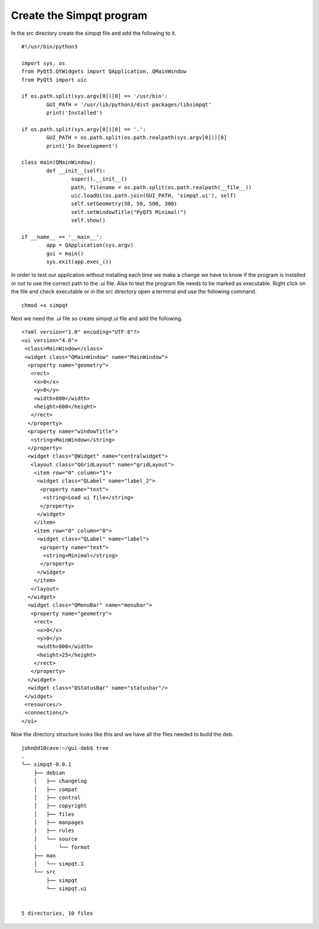 Create the Simpqt program
=========================

In the src directory create the simpqt file and add the following to it.
::

	#!/usr/bin/python3

	import sys, os
	from PyQt5.QtWidgets import QApplication, QMainWindow
	from PyQt5 import uic

	if os.path.split(sys.argv[0])[0] == '/usr/bin':
		GUI_PATH = '/usr/lib/python3/dist-packages/libsimpqt'
		print('Installed')

	if os.path.split(sys.argv[0])[0] == '.':
		GUI_PATH = os.path.split(os.path.realpath(sys.argv[0]))[0]
		print('In Development')

	class main(QMainWindow):
		def __init__(self):
			super().__init__()
			path, filename = os.path.split(os.path.realpath(__file__))
			uic.loadUi(os.path.join(GUI_PATH, 'simpqt.ui'), self)
			self.setGeometry(50, 50, 500, 300)
			self.setWindowTitle("PyQT5 Minimal!")
			self.show()

	if __name__ == '__main__':
		app = QApplication(sys.argv)
		gui = main()
		sys.exit(app.exec_())

In order to test our application without installing each time we make a
change we have to know if the program is installed or not to use the
correct path to the .ui file. Also to test the program file needs to be
marked as executable. Right click on the file and check executable or in
the src directory open a terminal and use the following command.
::

	chmod +x simpqt

Next we need the .ui file so create simpqt.ui file and add the following.
::
	
	<?xml version="1.0" encoding="UTF-8"?>
	<ui version="4.0">
	 <class>MainWindow</class>
	 <widget class="QMainWindow" name="MainWindow">
	  <property name="geometry">
	   <rect>
	    <x>0</x>
	    <y>0</y>
	    <width>800</width>
	    <height>600</height>
	   </rect>
	  </property>
	  <property name="windowTitle">
	   <string>MainWindow</string>
	  </property>
	  <widget class="QWidget" name="centralwidget">
	   <layout class="QGridLayout" name="gridLayout">
	    <item row="0" column="1">
	     <widget class="QLabel" name="label_2">
	      <property name="text">
	       <string>Load ui file</string>
	      </property>
	     </widget>
	    </item>
	    <item row="0" column="0">
	     <widget class="QLabel" name="label">
	      <property name="text">
	       <string>Minimal</string>
	      </property>
	     </widget>
	    </item>
	   </layout>
	  </widget>
	  <widget class="QMenuBar" name="menubar">
	   <property name="geometry">
	    <rect>
	     <x>0</x>
	     <y>0</y>
	     <width>800</width>
	     <height>25</height>
	    </rect>
	   </property>
	  </widget>
	  <widget class="QStatusBar" name="statusbar"/>
	 </widget>
	 <resources/>
	 <connections/>
	</ui>


Now the directory structure looks like this and we have all the files
needed to build the deb.
::

	john@d10cave:~/gui-deb$ tree
	.
	└── simpqt-0.0.1
	    ├── debian
	    │   ├── changelog
	    │   ├── compat
	    │   ├── control
	    │   ├── copyright
	    │   ├── files
	    │   ├── manpages
	    │   ├── rules
	    │   └── source
	    │       └── format
	    ├── man
	    │   └── simpqt.1
	    └── src
	        ├── simpqt
	        └── simpqt.ui


	5 directories, 10 files

